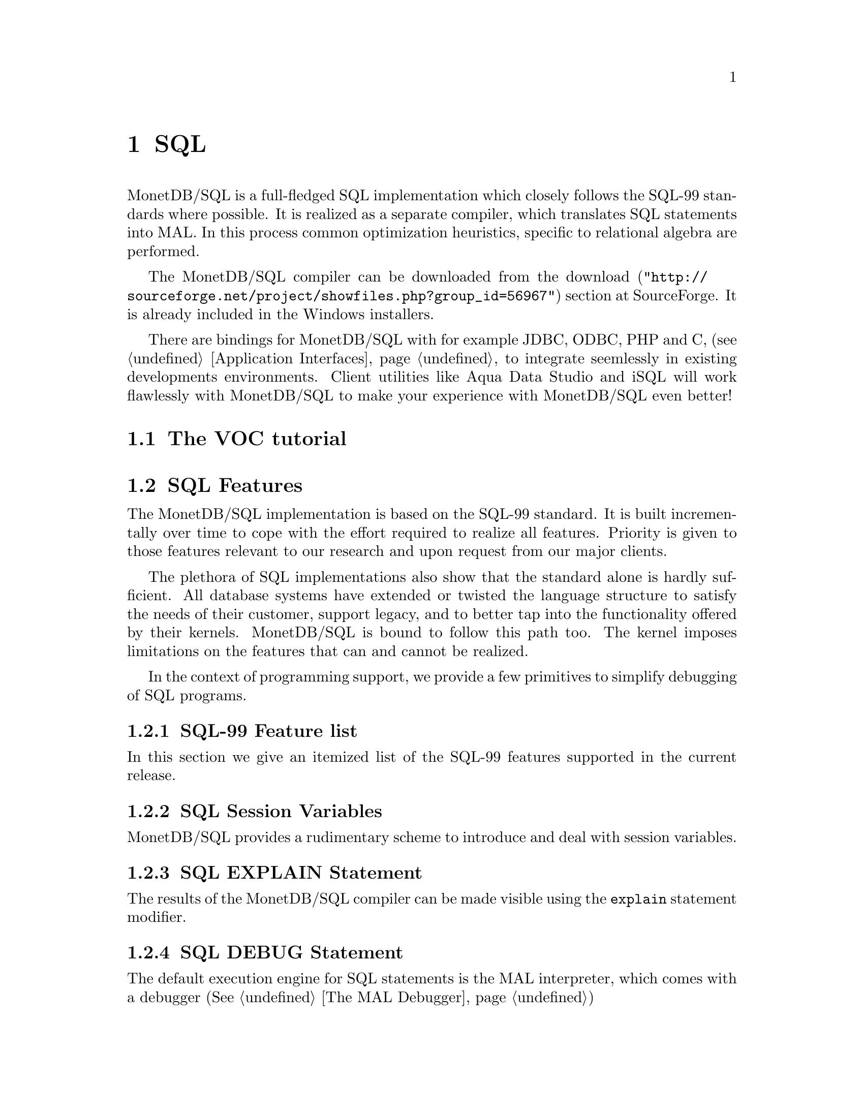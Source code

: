 @chapter SQL
MonetDB/SQL is a full-fledged SQL implementation which closely follows 
the SQL-99 standards where possible.
It is realized as a separate compiler, which translates SQL statements into MAL.
In this process common optimization heuristics, specific to relational algebra
are performed.

The MonetDB/SQL compiler can be downloaded from the
@url{"http://sourceforge.net/project/showfiles.php?group_id=56967",download} 
section at SourceForge. It is already included in the Windows installers.

There are bindings for MonetDB/SQL with for example JDBC, ODBC, PHP and C, 
(see @ref{Application Interfaces} to integrate seemlessly in existing 
developments environments.
Client utilities like Aqua Data Studio and iSQL will work flawlessly 
with MonetDB/SQL to make your experience with MonetDB/SQL even better! 

@menu
* The VOC Tutorial::
* SQL Feature Overview::
@menu
* SQL Feature List::
* SQL Session Variables::
* SQL EXPLAIN Statement::
* SQL DEBUG Statement::
@end menu
* SQL Planned Features::
@end menu

@node The VOC Tutorial, SQL Feature Overview, SQL, TOC
@section The VOC tutorial

@node SQL Feature Overview, SQL Feature List, The VOC Tutorial, SQL
@section SQL Features 
The MonetDB/SQL implementation is based on the SQL-99 standard. 
It is built incrementally over time to cope with the effort
required to realize all features. Priority is given to those
features relevant to our research and upon request from our major
clients.

The plethora of SQL implementations also show that the standard
alone is hardly sufficient. All database systems have extended
or twisted the language structure to satisfy the needs of their
customer, support legacy, and to better tap into the functionality
offered by their kernels. 
MonetDB/SQL is bound to follow this path too. The kernel imposes
limitations on the features that can and cannot be realized.

In the context of programming support, we provide a few
primitives to simplify debugging of SQL programs.

@node SQL Feature List, SQL Session Variables, SQL Feature Overview, SQL
@subsection SQL-99 Feature list
In this section we give an itemized list of the SQL-99 features
supported in the current release.

@node SQL Session Variables, SQL EXPLAIN Statement, SQL Feature List, SQL
@subsection SQL Session Variables
MonetDB/SQL provides a rudimentary scheme to introduce and deal with
session variables.

@node SQL EXPLAIN Statement, SQL DEBUG Statement, SQL Session Variables, SQL
@subsection SQL EXPLAIN Statement
The results of the MonetDB/SQL compiler can be made visible using
the @code{explain} statement modifier.

@example
@end example

@node SQL DEBUG Statement, SQL Planned Features, SQL EXPLAIN Statement, SQL
@subsection SQL DEBUG Statement

The default execution engine for SQL statements is 
the MAL interpreter, which comes with a debugger (See @ref{The MAL Debugger})

@example
@end example

@node SQL Planned Features, XQuery, SQL DEBUG Statement,  SQL
@section Planned Features
In this section we summarize the SQL features scheduled for implementation
and those that won;t be supported in the foreseeable future.
